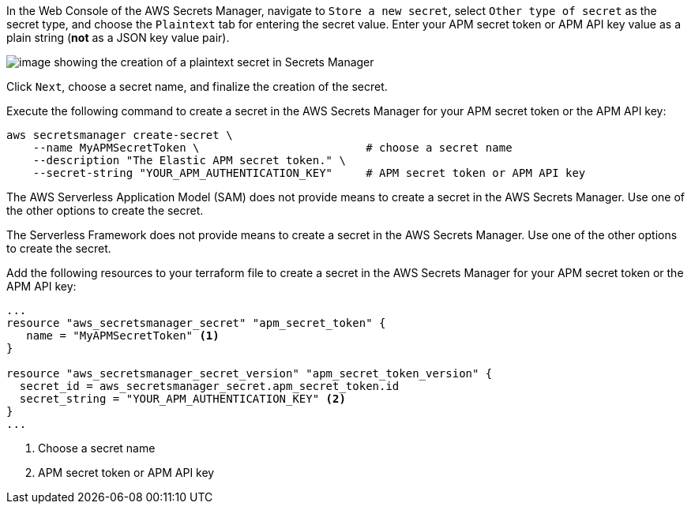 // tag::console[]

In the Web Console of the AWS Secrets Manager, navigate to `Store a new secret`, select `Other type of secret` as the secret type, and choose the `Plaintext` tab for entering the secret value.
Enter your APM secret token or APM API key value as a plain string (*not* as a JSON key value pair).

image:images/secrets-manager.png[image showing the creation of a plaintext secret in Secrets Manager]

Click `Next`, choose a secret name, and finalize the creation of the secret.

// end::console[]

// tag::cli[]
Execute the following command to create a secret in the AWS Secrets Manager for your APM secret token or the APM API key:

[source,bash]
----
aws secretsmanager create-secret \
    --name MyAPMSecretToken \                         # choose a secret name
    --description "The Elastic APM secret token." \
    --secret-string "YOUR_APM_AUTHENTICATION_KEY"     # APM secret token or APM API key
----

// end::cli[]

// tag::sam[]

The AWS Serverless Application Model (SAM) does not provide means to create a secret in the AWS Secrets Manager. Use one of the other options to create the secret. 

// end::sam[]

// tag::serverless[]

The Serverless Framework does not provide means to create a secret in the AWS Secrets Manager. Use one of the other options to create the secret.

// end::serverless[]

// tag::terraform[]
Add the following resources to your terraform file to create a secret in the AWS Secrets Manager for your APM secret token or the APM API key:

[source,terraform]
----
...
resource "aws_secretsmanager_secret" "apm_secret_token" {
   name = "MyAPMSecretToken" <1>
}
 
resource "aws_secretsmanager_secret_version" "apm_secret_token_version" {
  secret_id = aws_secretsmanager_secret.apm_secret_token.id
  secret_string = "YOUR_APM_AUTHENTICATION_KEY" <2>
}
...
----
<1> Choose a secret name
<2> APM secret token or APM API key

// end::terraform[]
